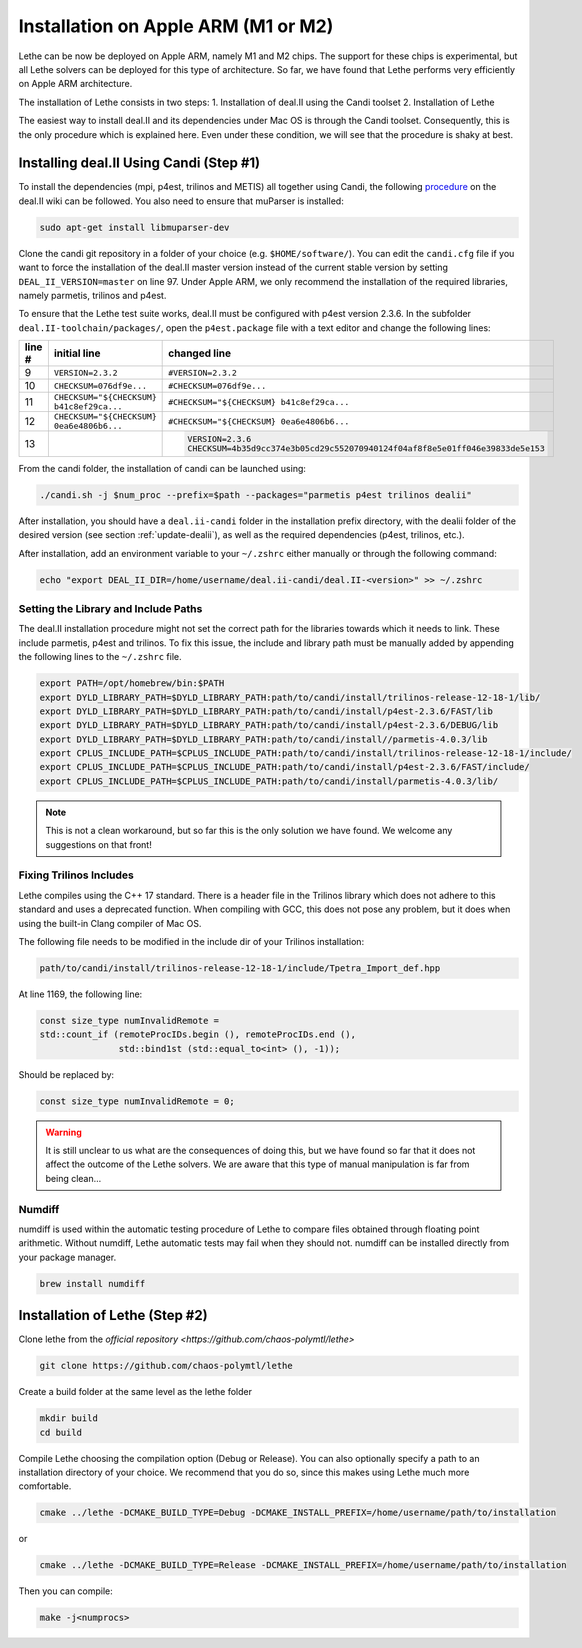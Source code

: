 ====================================
Installation on Apple ARM (M1 or M2)
====================================

.. figure:: ./images/apple.png
   :height: 100px

Lethe can be now be deployed on Apple ARM, namely M1 and M2 chips. The support for these chips is experimental, but all Lethe solvers can be deployed for this type of architecture. So far, we have found that Lethe performs very efficiently on Apple ARM architecture. 

The installation of Lethe consists in two steps:
1. Installation of deal.II using the Candi toolset
2. Installation of Lethe

The easiest way to install deal.II and its dependencies under Mac OS is through the Candi toolset. Consequently, this is the only procedure which is explained here. Even under these condition, we will see that the procedure is shaky at best.


Installing deal.II Using Candi (Step #1)
-----------------------------------------

To install the dependencies (mpi, p4est, trilinos and METIS) all together using Candi, the following `procedure <https://github.com/dealii/dealii/wiki/Apple-ARM-M1-OSX>`_ on the deal.II wiki can be followed. You also need to ensure that muParser is installed:

.. code-block:: text
  :class: copy-button

  sudo apt-get install libmuparser-dev

Clone the candi git repository in a folder of your choice  (e.g. ``$HOME/software/``). You can edit the ``candi.cfg`` file if you want to force the installation of the deal.II master version instead of the current stable version by setting ``DEAL_II_VERSION=master`` on line 97. Under Apple ARM, we only recommend the installation of the required libraries, namely parmetis, trilinos and p4est.

To ensure that the Lethe test suite works, deal.II must be configured with p4est version 2.3.6. In the subfolder ``deal.II-toolchain/packages/``, open the ``p4est.package`` file with a text editor and change the following lines:

+--------+------------------------------------------------+-------------------------------------------------------------------------------+
| line # | initial line                                   | changed line                                                                  |
+========+================================================+===============================================================================+
|     9  | ``VERSION=2.3.2``                              | ``#VERSION=2.3.2``                                                            |
+--------+------------------------------------------------+-------------------------------------------------------------------------------+
|     10 | ``CHECKSUM=076df9e...``                        | ``#CHECKSUM=076df9e...``                                                      |
+--------+------------------------------------------------+-------------------------------------------------------------------------------+
|     11 | ``CHECKSUM="${CHECKSUM} b41c8ef29ca...``       | ``#CHECKSUM="${CHECKSUM} b41c8ef29ca...``                                     |
+--------+------------------------------------------------+-------------------------------------------------------------------------------+
|     12 | ``CHECKSUM="${CHECKSUM} 0ea6e4806b6...``       | ``#CHECKSUM="${CHECKSUM} 0ea6e4806b6...``                                     |
+--------+------------------------------------------------+-------------------------------------------------------------------------------+
|     13 |                                                | .. code-block:: text                                                          |
|        |                                                |   :class: copy-button                                                         |
|        |                                                |                                                                               |
|        |                                                |   VERSION=2.3.6                                                               |
|        |                                                |   CHECKSUM=4b35d9cc374e3b05cd29c552070940124f04af8f8e5e01ff046e39833de5e153   |
+--------+------------------------------------------------+-------------------------------------------------------------------------------+

From the candi folder, the installation of candi can be launched using:

.. code-block:: text
  :class: copy-button

  ./candi.sh -j $num_proc --prefix=$path --packages="parmetis p4est trilinos dealii"

After installation, you should have a ``deal.ii-candi`` folder in the installation prefix directory, with the dealii folder of the desired version (see section :ref:`update-dealii`), as well as the required dependencies (p4est, trilinos, etc.).

After installation, add an environment variable to your ``~/.zshrc`` either manually or through the following command:

.. code-block:: text
  :class: copy-button

  echo "export DEAL_II_DIR=/home/username/deal.ii-candi/deal.II-<version>" >> ~/.zshrc

Setting the Library and Include Paths
~~~~~~~~~~~~~~~~~~~~~~~~~~~~~~~~~~~~~~~

The deal.II installation procedure might not set the correct path for the libraries towards which it needs to link. These include parmetis, p4est and trilinos. To fix this issue, the include and library path must be manually added by appending the following lines to the ``~/.zshrc`` file.

.. code-block::
  :class: copy-button

  export PATH=/opt/homebrew/bin:$PATH
  export DYLD_LIBRARY_PATH=$DYLD_LIBRARY_PATH:path/to/candi/install/trilinos-release-12-18-1/lib/
  export DYLD_LIBRARY_PATH=$DYLD_LIBRARY_PATH:path/to/candi/install/p4est-2.3.6/FAST/lib
  export DYLD_LIBRARY_PATH=$DYLD_LIBRARY_PATH:path/to/candi/install/p4est-2.3.6/DEBUG/lib
  export DYLD_LIBRARY_PATH=$DYLD_LIBRARY_PATH:path/to/candi/install//parmetis-4.0.3/lib
  export CPLUS_INCLUDE_PATH=$CPLUS_INCLUDE_PATH:path/to/candi/install/trilinos-release-12-18-1/include/
  export CPLUS_INCLUDE_PATH=$CPLUS_INCLUDE_PATH:path/to/candi/install/p4est-2.3.6/FAST/include/
  export CPLUS_INCLUDE_PATH=$CPLUS_INCLUDE_PATH:path/to/candi/install/parmetis-4.0.3/lib/

.. note::
  This is not a clean workaround, but so far this is the only solution we have found. We welcome any suggestions on that front!


Fixing Trilinos Includes
~~~~~~~~~~~~~~~~~~~~~~~~~~~~~~~~~~~~~~~

Lethe compiles using the C++ 17 standard. There is a header file in the Trilinos library which does not adhere to this standard and uses a deprecated function. When compiling with GCC, this does not pose any problem, but it does when using the built-in Clang compiler of Mac OS.

The following file needs to be modified in the include dir of your Trilinos installation:

.. code-block::
  :class: copy-button

  path/to/candi/install/trilinos-release-12-18-1/include/Tpetra_Import_def.hpp

At line 1169, the following line:

.. code-block:: cpp

  const size_type numInvalidRemote =
  std::count_if (remoteProcIDs.begin (), remoteProcIDs.end (),
                 std::bind1st (std::equal_to<int> (), -1));

Should be replaced by:

.. code-block:: cpp
  :class: copy-button

  const size_type numInvalidRemote = 0;

.. warning::
  It is still unclear to us what are the consequences of doing this, but we have found so far that it does not affect the outcome of the Lethe solvers. We are aware that this type of manual manipulation is far from being clean...

Numdiff
~~~~~~~~

numdiff is used within the automatic testing procedure of Lethe to compare files obtained through floating point arithmetic. Without numdiff, Lethe automatic tests may fail when they should not. numdiff can be installed directly from your package manager.

.. code-block:: text
  :class: copy-button

  brew install numdiff




Installation of Lethe (Step #2)
-------------------------------

Clone lethe from the `official repository <https://github.com/chaos-polymtl/lethe>`

.. code-block:: text
  :class: copy-button

  git clone https://github.com/chaos-polymtl/lethe 

Create a build folder at the same level as the lethe folder

.. code-block:: text
  :class: copy-button

  mkdir build
  cd build

Compile Lethe choosing the compilation option (Debug or Release). You can also optionally specify a path to an installation directory of your choice. We recommend that you do so, since this makes using Lethe much more comfortable.

.. code-block:: text
  :class: copy-button

  cmake ../lethe -DCMAKE_BUILD_TYPE=Debug -DCMAKE_INSTALL_PREFIX=/home/username/path/to/installation

or

.. code-block:: text
  :class: copy-button

  cmake ../lethe -DCMAKE_BUILD_TYPE=Release -DCMAKE_INSTALL_PREFIX=/home/username/path/to/installation

Then you can compile:

.. code-block:: text
  :class: copy-button

  make -j<numprocs>
